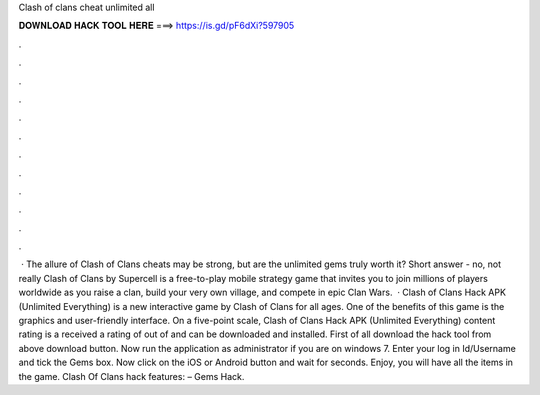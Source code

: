 Clash of clans cheat unlimited all

𝐃𝐎𝐖𝐍𝐋𝐎𝐀𝐃 𝐇𝐀𝐂𝐊 𝐓𝐎𝐎𝐋 𝐇𝐄𝐑𝐄 ===> https://is.gd/pF6dXi?597905

.

.

.

.

.

.

.

.

.

.

.

.

 · The allure of Clash of Clans cheats may be strong, but are the unlimited gems truly worth it? Short answer - no, not really Clash of Clans by Supercell is a free-to-play mobile strategy game that invites you to join millions of players worldwide as you raise a clan, build your very own village, and compete in epic Clan Wars.  · Clash of Clans Hack APK (Unlimited Everything) is a new interactive game by Clash of Clans for all ages. One of the benefits of this game is the graphics and user-friendly interface. On a five-point scale, Clash of Clans Hack APK (Unlimited Everything) content rating is a received a rating of out of and can be downloaded and installed. First of all download the hack tool from above download button. Now run the application as administrator if you are on windows 7. Enter your log in Id/Username and tick the Gems box. Now click on the iOS or Android button and wait for seconds. Enjoy, you will have all the items in the game. Clash Of Clans hack features: – Gems Hack.
